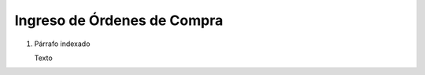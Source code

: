 
.. _document/po-entry:


**Ingreso de Órdenes de Compra**
----------------------

#. Párrafo indexado 

   Texto
